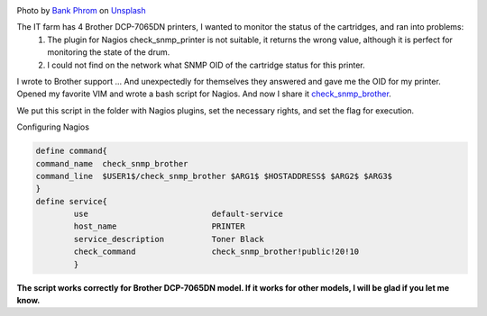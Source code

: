 .. title: Nagios Monitoring Black Cartridge Printer Brother DCP-7065DN
.. slug: nagios-monitoring-black-cartridge-printer-brother-dcp-7065dn
.. date: 2013-05-21 12:00:00 UTC+03:00
.. tags: nagios, monitoring, linux
.. category: monitoring
.. link:
.. description: Printer monitoring plugin for Brother DCP-7065DN
.. type: text
.. author: Sergey <DerNitro> Utkin
.. previewimage: /images/posts/nagios-monitoring-black-cartridge-printer-brother-dcp-7065dn/bank-phrom-Tzm3Oyu_6sk-unsplash.jpg


.. _Bank Phrom: https://unsplash.com/@bank_phrom?utm_source=unsplash&amp;utm_medium=referral&amp;utm_content=creditCopyText
.. _Unsplash: https://unsplash.com/s/photos/printer?utm_source=unsplash&amp;utm_medium=referral&amp;utm_content=creditCopyText

.. |PostImage| image:: /images/posts/nagios-monitoring-black-cartridge-printer-brother-dcp-7065dn/bank-phrom-Tzm3Oyu_6sk-unsplash.jpg
    :width: 40%
    :target: `Bank Phrom`_

.. |PostImageTitle| replace:: Photo by `Bank Phrom`_ on Unsplash_


|PostImage|

|PostImageTitle|

The IT farm has 4 Brother DCP-7065DN printers, I wanted to monitor the status of the cartridges, and ran into problems:
 1. The plugin for Nagios check_snmp_printer is not suitable, it returns the wrong value, although it is perfect for monitoring the state of the drum.
 2. I could not find on the network what SNMP OID of the cartridge status for this printer.

I wrote to Brother support ... And unexpectedly for themselves they answered and gave me the OID for my printer.
Opened my favorite VIM and wrote a bash script for Nagios. And now I share it `check_snmp_brother <https://github.com/DerNitro/check_snmp_brother>`_.

We put this script in the folder with Nagios plugins, set the necessary rights, and set the flag for execution.

Configuring Nagios

.. code-block::

    define command{  
    command_name  check_snmp_brother  
    command_line  $USER1$/check_snmp_brother $ARG1$ $HOSTADDRESS$ $ARG2$ $ARG3$  
    }
    define service{  
            use                          default-service  
            host_name                    PRINTER  
            service_description          Toner Black  
            check_command                check_snmp_brother!public!20!10  
            }

**The script works correctly for Brother DCP-7065DN model. If it works for other models, I will be glad if you let me know.**